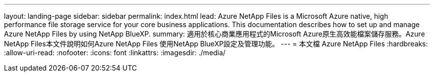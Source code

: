 ---
layout: landing-page 
sidebar: sidebar 
permalink: index.html 
lead: Azure NetApp Files is a Microsoft Azure native, high performance file storage service for your core business applications. This documentation describes how to set up and manage Azure NetApp Files by using NetApp BlueXP. 
summary: 適用於核心商業應用程式的Microsoft Azure原生高效能檔案儲存服務。Azure NetApp Files本文件說明如何Azure NetApp Files 使用NetApp BlueXP設定及管理功能。 
---
= 本文檔 Azure NetApp Files
:hardbreaks:
:allow-uri-read: 
:nofooter: 
:icons: font
:linkattrs: 
:imagesdir: ./media/


